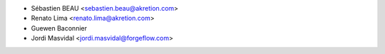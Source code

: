 * Sébastien BEAU <sebastien.beau@akretion.com>
* Renato Lima <renato.lima@akretion.com>
* Guewen Baconnier
* Jordi Masvidal <jordi.masvidal@forgeflow.com>
